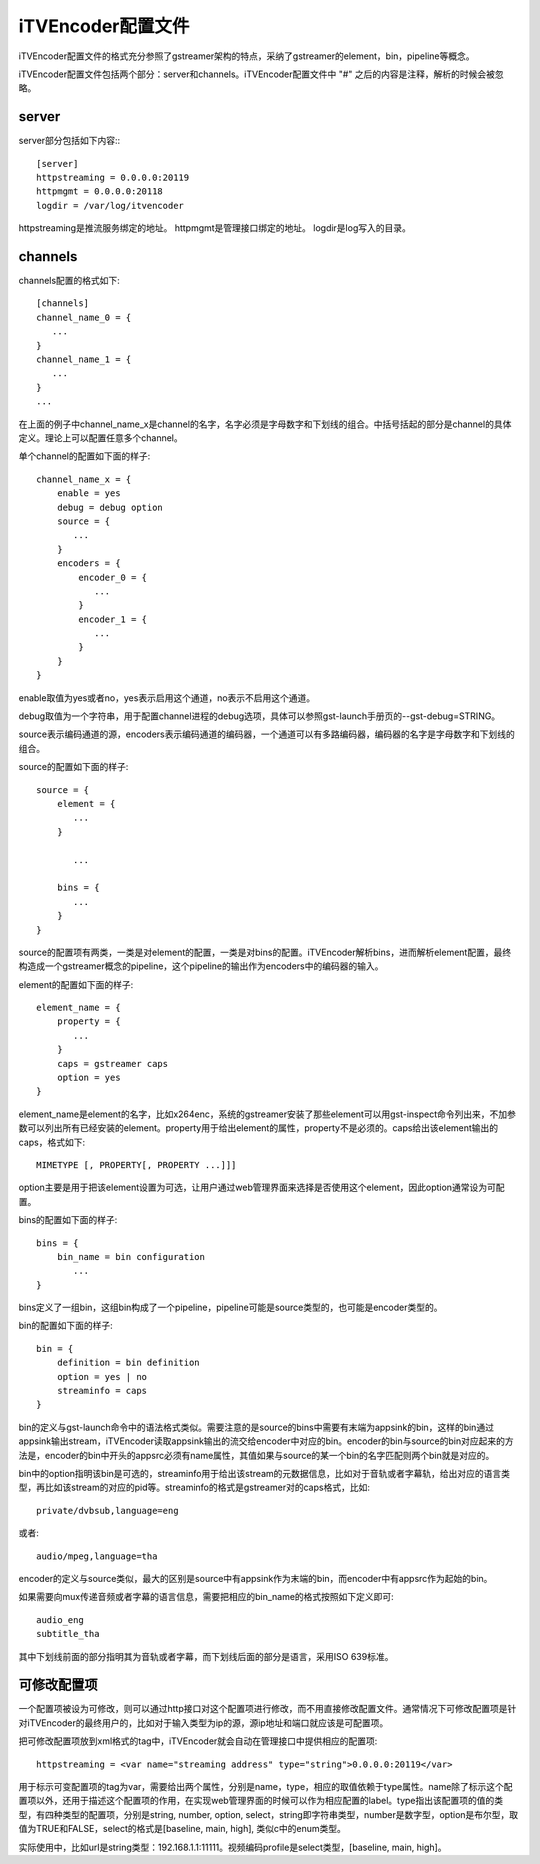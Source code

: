 iTVEncoder配置文件
******************

iTVEncoder配置文件的格式充分参照了gstreamer架构的特点，采纳了gstreamer的element，bin，pipeline等概念。

iTVEncoder配置文件包括两个部分：server和channels。iTVEncoder配置文件中 "#" 之后的内容是注释，解析的时候会被忽略。

server
======

server部分包括如下内容:::
    
    [server]
    httpstreaming = 0.0.0.0:20119
    httpmgmt = 0.0.0.0:20118
    logdir = /var/log/itvencoder

httpstreaming是推流服务绑定的地址。
httpmgmt是管理接口绑定的地址。
logdir是log写入的目录。

channels
========

channels配置的格式如下::

    [channels]
    channel_name_0 = {
       ...
    }
    channel_name_1 = {
       ...
    }
    ...

在上面的例子中channel_name_x是channel的名字，名字必须是字母数字和下划线的组合。中括号括起的部分是channel的具体定义。理论上可以配置任意多个channel。

单个channel的配置如下面的样子::

    channel_name_x = {
        enable = yes
        debug = debug option
        source = {
           ...
        }
        encoders = {
            encoder_0 = {
               ...
            }
            encoder_1 = {
               ...
            }
        }
    }

enable取值为yes或者no，yes表示启用这个通道，no表示不启用这个通道。

debug取值为一个字符串，用于配置channel进程的debug选项，具体可以参照gst-launch手册页的--gst-debug=STRING。

source表示编码通道的源，encoders表示编码通道的编码器，一个通道可以有多路编码器，编码器的名字是字母数字和下划线的组合。

source的配置如下面的样子::

    source = {
        element = {
           ...
        }

           ...

        bins = {
           ...
        }
    }

source的配置项有两类，一类是对element的配置，一类是对bins的配置。iTVEncoder解析bins，进而解析element配置，最终构造成一个gstreamer概念的pipeline，这个pipeline的输出作为encoders中的编码器的输入。

element的配置如下面的样子::

    element_name = {
        property = {
           ...
        }
        caps = gstreamer caps
        option = yes
    }

element_name是element的名字，比如x264enc，系统的gstreamer安装了那些element可以用gst-inspect命令列出来，不加参数可以列出所有已经安装的element。property用于给出element的属性，property不是必须的。caps给出该element输出的caps，格式如下::

    MIMETYPE [, PROPERTY[, PROPERTY ...]]]

option主要是用于把该element设置为可选，让用户通过web管理界面来选择是否使用这个element，因此option通常设为可配置。

bins的配置如下面的样子::

    bins = {
        bin_name = bin configuration
           ...
    }

bins定义了一组bin，这组bin构成了一个pipeline，pipeline可能是source类型的，也可能是encoder类型的。

bin的配置如下面的样子::

    bin = {
        definition = bin definition
        option = yes | no
        streaminfo = caps
    }

bin的定义与gst-launch命令中的语法格式类似。需要注意的是source的bins中需要有末端为appsink的bin，这样的bin通过appsink输出stream，iTVEncoder读取appsink输出的流交给encoder中对应的bin。encoder的bin与source的bin对应起来的方法是，encoder的bin中开头的appsrc必须有name属性，其值如果与source的某一个bin的名字匹配则两个bin就是对应的。

bin中的option指明该bin是可选的，streaminfo用于给出该stream的元数据信息，比如对于音轨或者字幕轨，给出对应的语言类型，再比如该stream的对应的pid等。streaminfo的格式是gstreamer对的caps格式，比如::

    private/dvbsub,language=eng

或者::

    audio/mpeg,language=tha

encoder的定义与source类似，最大的区别是source中有appsink作为末端的bin，而encoder中有appsrc作为起始的bin。

如果需要向mux传递音频或者字幕的语言信息，需要把相应的bin_name的格式按照如下定义即可::

    audio_eng
    subtitle_tha

其中下划线前面的部分指明其为音轨或者字幕，而下划线后面的部分是语言，采用ISO 639标准。

可修改配置项
============

一个配置项被设为可修改，则可以通过http接口对这个配置项进行修改，而不用直接修改配置文件。通常情况下可修改配置项是针对iTVEncoder的最终用户的，比如对于输入类型为ip的源，源ip地址和端口就应该是可配置项。

把可修改配置项放到xml格式的tag中，iTVEncoder就会自动在管理接口中提供相应的配置项::

    httpstreaming = <var name="streaming address" type="string">0.0.0.0:20119</var>

用于标示可变配置项的tag为var，需要给出两个属性，分别是name，type，相应的取值依赖于type属性。name除了标示这个配置项以外，还用于描述这个配置项的作用，在实现web管理界面的时候可以作为相应配置的label。type指出该配置项的值的类型，有四种类型的配置项，分别是string, number, option, select，string即字符串类型，number是数字型，option是布尔型，取值为TRUE和FALSE，select的格式是[baseline, main, high], 类似c中的enum类型。

实际使用中，比如url是string类型：192.168.1.1:11111。视频编码profile是select类型，[baseline, main, high]。
